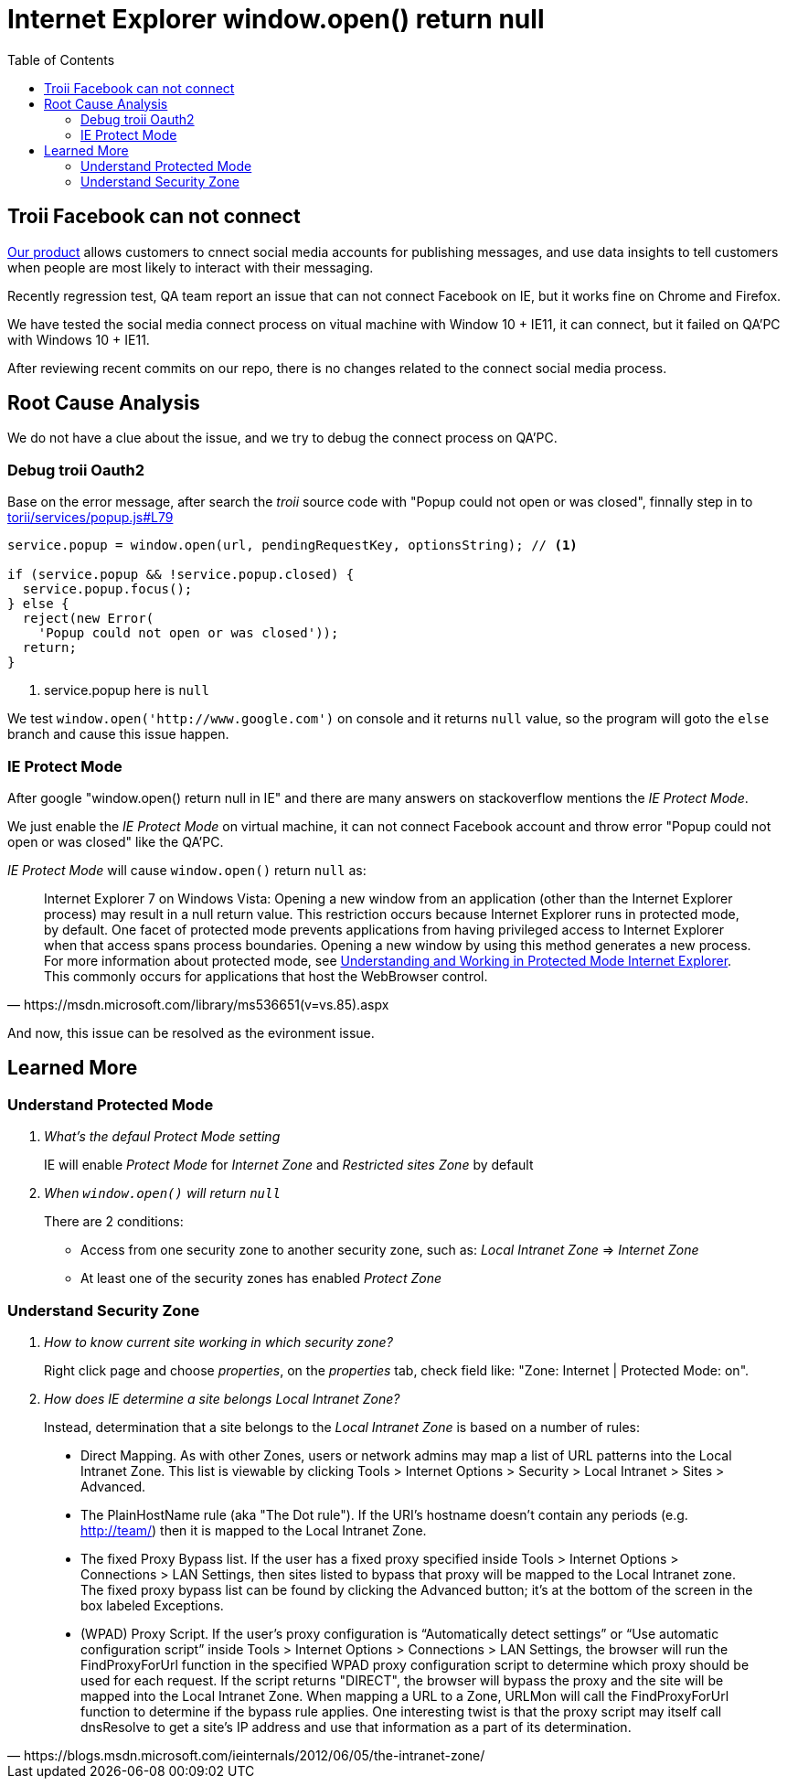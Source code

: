 = Internet Explorer window.open() return null
:toc:
// :hp-image: /covers/cover.png
:hp-tags: IE Protect Mode, Local Interanet Zone, troii, oauth2, Domain
:hp-alt-title: Understand IE Protect Mode & Local Intranet Zone

== Troii Facebook can not connect

http://www.activitycloud.com/target-marketer[Our product] allows customers to cnnect social media accounts for publishing messages, and use data insights to tell customers when people are most likely to interact with their messaging.

Recently regression test, QA team report an issue that can not connect Facebook on IE, but it works fine on Chrome and Firefox.

We have tested the social media connect process on vitual machine with Window 10 + IE11, it can connect, but it failed on QA'PC with Windows 10 + IE11.

After reviewing recent commits on our repo, there is no changes related to the connect social media process.

== Root Cause Analysis

We do not have a clue about the issue, and we try to debug the connect process on QA'PC.

=== Debug troii Oauth2

Base on the error message, after search the _troii_ source code with "Popup could not open or was closed", finnally step in to  https://github.com/Vestorly/torii/blob/0.6.1/lib/torii/services/popup.js#L79[torii/services/popup.js#L79]

[source,javascript]
----
service.popup = window.open(url, pendingRequestKey, optionsString); // <1>

if (service.popup && !service.popup.closed) {
  service.popup.focus();
} else {
  reject(new Error(
    'Popup could not open or was closed'));
  return;
}
----
<1> service.popup here is `null`

We test `window.open('http://www.google.com')` on console and it returns `null` value, so the program will goto the `else` branch and cause this issue happen.


=== IE Protect Mode

After google "window.open() return null in IE" and there are many answers on stackoverflow mentions the _IE Protect Mode_.

We just enable the _IE Protect Mode_ on virtual machine, it can not connect Facebook account and throw error "Popup could not open or was closed" like the QA'PC.

_IE Protect Mode_ will cause `window.open()` return `null` as:

[quote, https://msdn.microsoft.com/library/ms536651(v=vs.85).aspx]
____
Internet Explorer 7 on Windows Vista: Opening a new window from an application (other than the Internet Explorer process) may result in a null return value. This restriction occurs because Internet Explorer runs in protected mode, by default. One facet of protected mode prevents applications from having privileged access to Internet Explorer when that access spans process boundaries. Opening a new window by using this method generates a new process. For more information about protected mode, see https://msdn.microsoft.com/zh-cn/library/bb250462(v=vs.85).aspx[Understanding and Working in Protected Mode Internet Explorer]. This commonly occurs for applications that host the WebBrowser control.
____


And now, this issue can be resolved as the evironment issue.


== Learned More

=== Understand Protected Mode
[qanda]
What's the defaul _Protect Mode_ setting::
IE will enable _Protect Mode_ for _Internet Zone_ and _Restricted sites Zone_ by default
When `window.open()` will return `null`::
There are 2 conditions:
* Access from one security zone to another security zone, such as: _Local Intranet Zone_ => _Internet Zone_
* At least one of the security zones has enabled _Protect Zone_

=== Understand Security Zone

[qanda]
How to know current site working in which security zone?::
  Right click page and choose _properties_, on the _properties_ tab, check field like: "Zone: Internet | Protected Mode: on".

How does IE determine a site belongs Local Intranet Zone?::
Instead, determination that a site belongs to the _Local Intranet Zone_ is based on a number of rules:
[quote, https://blogs.msdn.microsoft.com/ieinternals/2012/06/05/the-intranet-zone/]
____
* Direct Mapping. As with other Zones, users or network admins may map a list of URL patterns into the Local Intranet Zone. This list is viewable by clicking Tools > Internet Options > Security >  Local Intranet > Sites > Advanced.
* The PlainHostName rule (aka "The Dot rule"). If the URI’s hostname doesn’t contain any periods (e.g. http://team/) then it is mapped to the Local Intranet Zone.
* The fixed Proxy Bypass list. If the user has a fixed proxy specified inside Tools > Internet Options > Connections > LAN Settings, then sites listed to bypass that proxy will be mapped to the Local Intranet zone. The fixed proxy bypass list can be found by clicking the Advanced button; it’s at the bottom of the screen in the box labeled Exceptions.
* (WPAD) Proxy Script. If the user’s proxy configuration is “Automatically detect settings” or “Use automatic configuration script” inside Tools > Internet Options > Connections > LAN Settings, the browser will run the FindProxyForUrl function in the specified WPAD proxy configuration script to determine which proxy should be used for each request. If the script returns "DIRECT", the browser will bypass the proxy and the site will be mapped into the Local Intranet Zone. When mapping a URL to a Zone, URLMon will call the FindProxyForUrl function to determine if the bypass rule applies. One interesting twist is that the proxy script may itself call dnsResolve to get a site’s IP address and use that information as a part of its determination.
____

